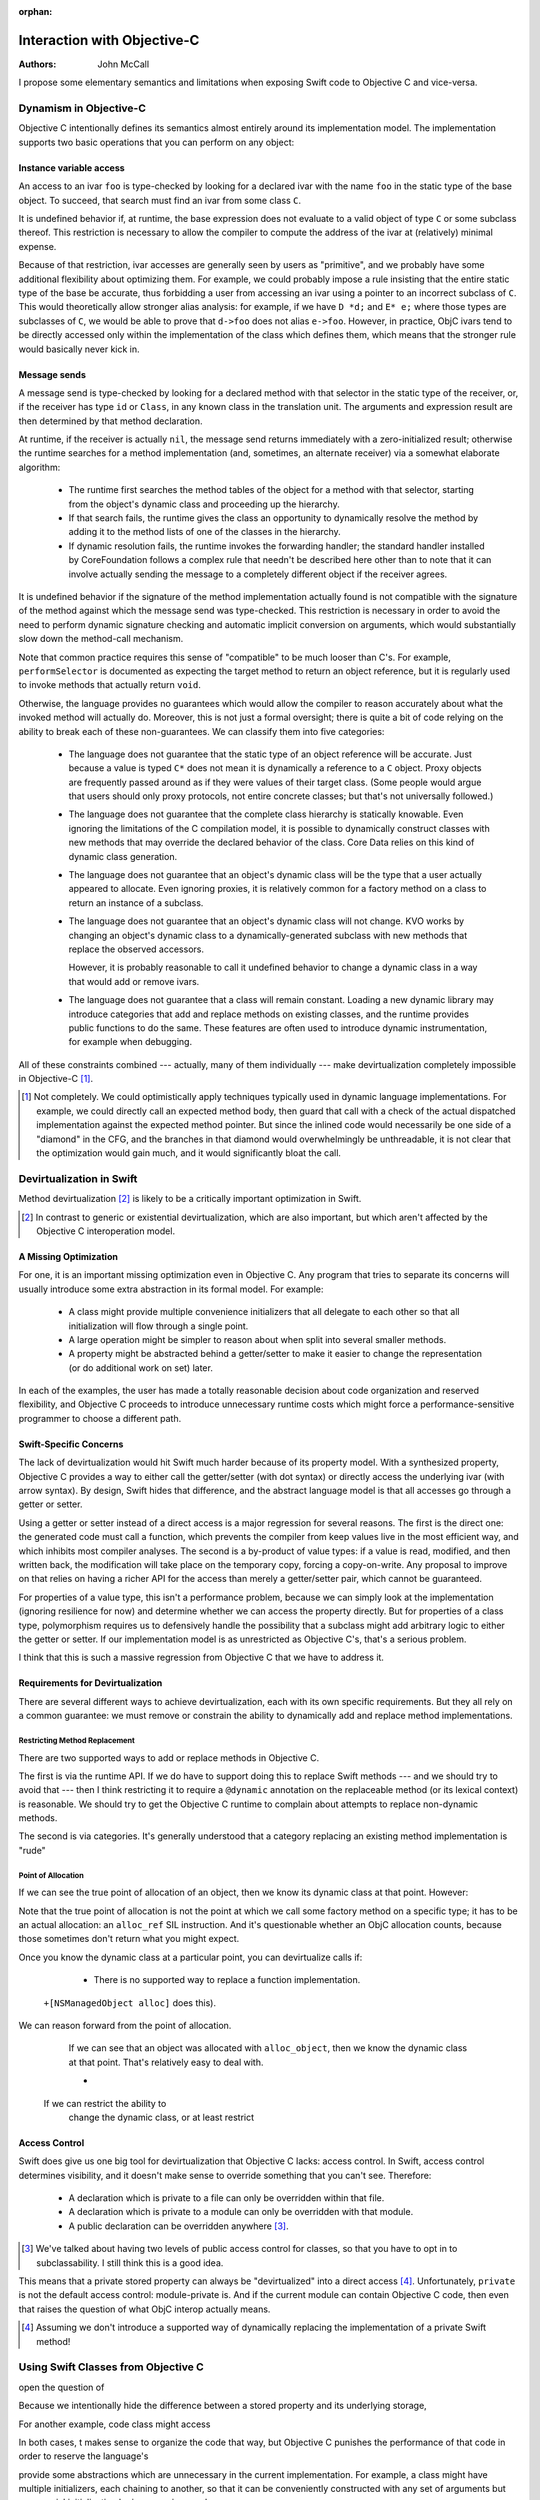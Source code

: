:orphan:

==============================
 Interaction with Objective-C
==============================

:Authors: John McCall

I propose some elementary semantics and limitations when exposing
Swift code to Objective C and vice-versa.

Dynamism in Objective-C
=======================

Objective C intentionally defines its semantics almost entirely around
its implementation model.  The implementation supports two basic
operations that you can perform on any object:

Instance variable access
------------------------

An access to an ivar ``foo`` is type-checked by looking for a declared
ivar with the name ``foo`` in the static type of the base object.  To
succeed, that search must find an ivar from some class ``C``.

It is undefined behavior if, at runtime, the base expression does not
evaluate to a valid object of type ``C`` or some subclass thereof.
This restriction is necessary to allow the compiler to compute the
address of the ivar at (relatively) minimal expense.

Because of that restriction, ivar accesses are generally seen by users
as "primitive", and we probably have some additional flexibility about
optimizing them.  For example, we could probably impose a rule
insisting that the entire static type of the base be accurate, thus
forbidding a user from accessing an ivar using a pointer to an
incorrect subclass of ``C``.  This would theoretically allow stronger
alias analysis: for example, if we have ``D *d;`` and ``E* e;`` where
those types are subclasses of ``C``, we would be able to prove that
``d->foo`` does not alias ``e->foo``.  However, in practice, ObjC
ivars tend to be directly accessed only within the implementation of
the class which defines them, which means that the stronger rule would
basically never kick in.

Message sends
-------------

A message send is type-checked by looking for a declared method with
that selector in the static type of the receiver, or, if the receiver
has type ``id`` or ``Class``, in any known class in the translation
unit.  The arguments and expression result are then determined by that
method declaration.

At runtime, if the receiver is actually ``nil``, the message send
returns immediately with a zero-initialized result; otherwise the
runtime searches for a method implementation (and, sometimes, an
alternate receiver) via a somewhat elaborate algorithm:

  * The runtime first searches the method tables of the object for a
    method with that selector, starting from the object's dynamic
    class and proceeding up the hierarchy.

  * If that search fails, the runtime gives the class an opportunity
    to dynamically resolve the method by adding it to the method lists
    of one of the classes in the hierarchy.

  * If dynamic resolution fails, the runtime invokes the forwarding
    handler; the standard handler installed by CoreFoundation follows
    a complex rule that needn't be described here other than to note
    that it can involve actually sending the message to a completely
    different object if the receiver agrees.

It is undefined behavior if the signature of the method implementation
actually found is not compatible with the signature of the method
against which the message send was type-checked.  This restriction is
necessary in order to avoid the need to perform dynamic signature
checking and automatic implicit conversion on arguments, which would
substantially slow down the method-call mechanism.

Note that common practice requires this sense of "compatible" to be
much looser than C's.  For example, ``performSelector`` is documented
as expecting the target method to return an object reference, but it
is regularly used to invoke methods that actually return ``void``.

Otherwise, the language provides no guarantees which would allow the
compiler to reason accurately about what the invoked method will
actually do.  Moreover, this is not just a formal oversight; there is
quite a bit of code relying on the ability to break each of these
non-guarantees.  We can classify them into five categories:

  * The language does not guarantee that the static type of an object
    reference will be accurate.  Just because a value is typed ``C*``
    does not mean it is dynamically a reference to a ``C`` object.
    Proxy objects are frequently passed around as if they were values
    of their target class.  (Some people would argue that users
    should only proxy protocols, not entire concrete classes; but
    that's not universally followed.)

  * The language does not guarantee that the complete class hierarchy
    is statically knowable.  Even ignoring the limitations of the C
    compilation model, it is possible to dynamically construct classes
    with new methods that may override the declared behavior of the
    class.  Core Data relies on this kind of dynamic class generation.

  * The language does not guarantee that an object's dynamic class
    will be the type that a user actually appeared to allocate.  Even
    ignoring proxies, it is relatively common for a factory method on
    a class to return an instance of a subclass.

  * The language does not guarantee that an object's dynamic class
    will not change.  KVO works by changing an object's dynamic class
    to a dynamically-generated subclass with new methods that replace
    the observed accessors.

    However, it is probably reasonable to call it undefined behavior
    to change a dynamic class in a way that would add or remove ivars.

  * The language does not guarantee that a class will remain constant.
    Loading a new dynamic library may introduce categories that add
    and replace methods on existing classes, and the runtime provides
    public functions to do the same.  These features are often used to
    introduce dynamic instrumentation, for example when debugging.

All of these constraints combined --- actually, many of them
individually --- make devirtualization completely impossible in
Objective-C [1]_.

.. [1] Not completely.  We could optimistically apply techniques
       typically used in dynamic language implementations.  For
       example, we could directly call an expected method body, then
       guard that call with a check of the actual dispatched
       implementation against the expected method pointer.  But since
       the inlined code would necessarily be one side of a "diamond"
       in the CFG, and the branches in that diamond would
       overwhelmingly be unthreadable, it is not clear that the
       optimization would gain much, and it would significantly bloat
       the call.

Devirtualization in Swift
=========================

Method devirtualization [2]_ is likely to be a critically important
optimization in Swift.

.. [2] In contrast to generic or existential devirtualization, which
       are also important, but which aren't affected by the Objective C
       interoperation model.

A Missing Optimization
----------------------

For one, it is an important missing optimization even in Objective C.
Any program that tries to separate its concerns will usually introduce
some extra abstraction in its formal model.  For example:

  * A class might provide multiple convenience initializers that all
    delegate to each other so that all initialization will flow
    through a single point.

  * A large operation might be simpler to reason about when split into
    several smaller methods.

  * A property might be abstracted behind a getter/setter to make it
    easier to change the representation (or do additional work on set)
    later.

In each of the examples, the user has made a totally reasonable
decision about code organization and reserved flexibility, and
Objective C proceeds to introduce unnecessary runtime costs which
might force a performance-sensitive programmer to choose a different
path.

Swift-Specific Concerns
-----------------------

The lack of devirtualization would hit Swift much harder because of
its property model.  With a synthesized property, Objective C provides
a way to either call the getter/setter (with dot syntax) or directly
access the underlying ivar (with arrow syntax).  By design, Swift
hides that difference, and the abstract language model is that all
accesses go through a getter or setter.

Using a getter or setter instead of a direct access is a major
regression for several reasons.  The first is the direct one: the
generated code must call a function, which prevents the compiler from
keep values live in the most efficient way, and which inhibits most
compiler analyses.  The second is a by-product of value types: if a
value is read, modified, and then written back, the modification will
take place on the temporary copy, forcing a copy-on-write.  Any
proposal to improve on that relies on having a richer API for the
access than merely a getter/setter pair, which cannot be guaranteed.

For properties of a value type, this isn't a performance problem,
because we can simply look at the implementation (ignoring resilience
for now) and determine whether we can access the property directly.
But for properties of a class type, polymorphism requires us to
defensively handle the possibility that a subclass might add arbitrary
logic to either the getter or setter.  If our implementation model
is as unrestricted as Objective C's, that's a serious problem.

I think that this is such a massive regression from Objective C that
we have to address it.

Requirements for Devirtualization
---------------------------------

There are several different ways to achieve devirtualization, each
with its own specific requirements.  But they all rely on a common
guarantee: we must remove or constrain the ability to dynamically
add and replace method implementations.

Restricting Method Replacement
~~~~~~~~~~~~~~~~~~~~~~~~~~~~~~

There are two supported ways to add or replace methods in Objective C.

The first is via the runtime API.  If we do have to support doing this
to replace Swift methods --- and we should try to avoid that --- then
I think restricting it to require a ``@dynamic`` annotation on the
replaceable method (or its lexical context) is reasonable.  We should
try to get the Objective C runtime to complain about attempts to
replace non-dynamic methods.

The second is via categories.  It's generally understood that a
category replacing an existing method implementation is "rude"



.. The rest of this doesn't seem to be coherent and isn't parseable as
   ReST, which breaks the build

    It's arguable whether we should
    even support that at all.  If we do, I think that restricting it to
    require some sort of ``@dynamic`` annotation on the replaceable method
    (or its lexical context) is much of a problem.

     is a I don't think that restricting this is
    actually a serious problem, if we .  We can have some sort of
    ``@dynamic`` annotation for

    I don't think that requiring some sort of ``@dynamic``

    That one, central restriction is that we must remove or constrain the
    ability to dynamically add and replace method implementations on
    existing classes.  It's reasonable to request some sort of ``@dynamic``
    annotation for cases where this is absolutely required.

    One interesting corner case

    don't think anybody will weep too heavily if we scale back those ObjC
    runtime functions to say that either you can't use them on Swift classes
    or

    restriction: removing the general ability to dynamically add and
    replace method implementations on an existing class.

    There's a tension here.

Point of Allocation
~~~~~~~~~~~~~~~~~~~

If we can see the true point of allocation of an object, then we know
its dynamic class at that point.  However:

Note that the true point of allocation is not the point at which we
call some factory method on a specific type; it has to be an actual
allocation: an ``alloc_ref`` SIL instruction.  And it's questionable
whether an ObjC allocation counts, because those sometimes don't
return what you might expect.

Once you know the dynamic class at a particular point, you can
devirtualize calls if:

  * There is no supported way to replace a function implementation.

 ``+[NSManagedObject alloc]`` does this).

We can reason forward from the point of allocation.

    If we can see that an object was allocated with ``alloc_object``,
    then we know the dynamic class at that point.  That's relatively
    easy to deal with.

    *

  If we can restrict the ability to
    change the dynamic class, or at least restrict


Access Control
--------------

Swift does give us one big tool for devirtualization that Objective C
lacks: access control.  In Swift, access control determines
visibility, and it doesn't make sense to override something that you
can't see.  Therefore:

  * A declaration which is private to a file can only be overridden
    within that file.

  * A declaration which is private to a module can only be overridden
    with that module.

  * A public declaration can be overridden anywhere [3]_.

.. [3] We've talked about having two levels of public access control
       for classes, so that you have to opt in to subclassability.  I
       still think this is a good idea.

This means that a private stored property can always be
"devirtualized" into a direct access [4]_.  Unfortunately, ``private``
is not the default access control: module-private is.  And if the
current module can contain Objective C code, then even that raises the
question of what ObjC interop actually means.

.. [4] Assuming we don't introduce a supported way of dynamically
       replacing the implementation of a private Swift method!

Using Swift Classes from Objective C
====================================



open the question of


Because we intentionally hide the
difference between a stored property and its underlying storage,


For another example, code
class might access

In both cases, t makes sense to organize the code that way,
but Objective C punishes the performance of that code in order to
reserve the language's




provide some abstractions which are unnecessary in the current
implementation.  For example, a class might have multiple
initializers, each chaining to another, so that it can be conveniently
constructed with any set of arguments but any special initialization
logic can go in one place.

Reserving that
flexibility in the code is often good sense, and reserving it across
API boundaries is good language design, but it's silly
not actually

Well-factored object-oriented code often contains a large number of
abstractions that improve the organization of the code or make it
easier to later extend or maintain, but serve no current purpose.


In
typical object-oriented code, many operations are split into several
small methods in order to improve code organization and reserve the
ability to

Conscientious developers






    


runtime calls
cached-offset calculation for the ivar location.

restriction, there's general acceptance that the

is necessary to make ivar
accesses not ridiculously expensive.  Because of that, there's general
acceptance that

If the compiler team cared, we could *probably* convince people to
accept a language rule that requires the entire static type to be
accurate, so that e.g.

Otherwise Objective-C provides no restrictions beyond those imposed by
the source language.


ivar is accessed on an object reference which is ``nil`` or otherwise
not a valid object of the class


* You can send an object reference a message.

  * If the reference is actually ``nil``, the message send returns
    immediately with a zero-initialized result.

  * Otherwise, the runtime searches the class hierarchy of the object,
    starting from the object's dynamic class and proceeding to
    superclasses, looking for a concrete method matching the selector
    of the message.  If a concrete method is found, it is called.

  * If the class hierarchy contains no such method, a different method
    is invoked on the class to give it an opportunity to dynamically
    resolve the method; if taken, the process repeats, but skipping
    this step the second time.

  * Otherwise, the global forwarding handler is invoked.  On Darwin,
    this is set up by CoreFoundation, and it follows a complicated
    protocol which relies on NSInvocation.

  It is undefined behavior if the type signature of the method
  implementation ultimately found is not compatible with the type
  signature of the method that was used to statically type-check the
  message send.  This includes semantic annotations like ARC ownership
  conventions and the ``noreturn`` attribute.  Otherwise, there are no
  semantic restrictions on what any particular method can do.
    

 signature of the method implementation's
    pr signature is not compatible with the signature at which the
    method was invoked.
    

, in which case the runtime searches
  the class hierarchy of the object, from most to least derived,
  and calls the method


In Objective-C, every object has a class and every class has a
collection of methods.  The high-level semantics are essentially
those

.. nonsense ReST

     class is essentially a hashtable of selectors to
    We propose a new attribute, ``@public``, that can adorn any
    declaration not local to a function.  For the purpose of standard
    library development, even just parsing this attribute without
    implementing semantics would be extremely useful in the near term.

Basic Semantics
===============

``@public`` makes a declaration visible in code where the enclosing
module is imported.  So, given this declaration in the ``Satchel``
module::

  @public struct Bag<T> : ... {
   ...
  }

We could write, in any other module, ::

  import Satchel
  typealias SwingMe = Bag<Cat>

The difference from the status quo being that without ``@public`` on
the declaration of ``Bag``, the use of ``Bag`` above would be
ill-formed.

Type-Checking
=============

The types of all parameters and the return type of a func marked
``@public`` (including the implicit ``self`` of methods) must also be
``@public``.

All parameters to a ``func`` marked ``@public`` (including the
implicit ``self`` of methods) must also be ``@public``::

  struct X {}                   // not @public
  @public struct Y {}
  func f(_: X) {}               // OK; also not @public
  @public func g(_: Y) {}       // OK; uses only @public types
  @public func h(_: X, _: Y) {} // Ill-formed; non-public X in public signature

A ``typealias`` marked ``@public`` must refer to a type marked
``@public``::

  typealias XX = X              // OK; not @public
  @public typealias YY = Y      // OK; Y is @public
  @public typealias XXX = X     // Ill-formed; public typealias refers to non-public type

There is a straightforward and obvious rule for composing the
``@public``\ -ness of any compound type, including function types,
tuple types and instances of generic types: The compound type is
public if and only if all of the component types, are ``@public`` and
either defined in this module or re-exported from this module.

Enums
=====

The cases of an ``enum`` are ``@public`` if and only if the ``enum``
is declared ``@public``.

Derived Classes
===============

A method that overrides an ``@public`` method must be declared
``@public``, even if the enclosing class is non-``@public``.

Protocols
=========

A ``@public`` protocol can have ``@public`` and non-``@public``
requirements.  ``@public`` requirements can only be satisfied by
``@public`` declarations. Non-``@public`` requirements can be
satisfied by ``@public`` or non-``@public`` declarations.

Conformances
============

The conformance of a type to a protocol is ``@public`` if that
conformance is part of an ``@public`` declaration.  The program is
ill-formed if any declaration required to satisfy a ``@public``
conformance is not also declared ``@public``.::

  @public protocol P {
    @public func f() { g() }
    func g()
  }

  struct X : P { // OK, X is not @public, so neither is its
    func f() {}  // conformance to P, and therefore f
    func g() {}  // can be non-@public
  }

  protocol P1 {}

  @public struct Y : P1 {} // Y is @public so its
                           // conformance to P1 is, too.

  @public
  extension Y : P {     // This extension is @public, so
    @public func f() {} // Y's conformance to P is also, and
    func g() {}         // thus f must be @public too
  }

  protocol P2 {}

  extension Y : P2 {}   // Y's conformance to P2 is non-@public

.. Note:: It's our expectation that in the near term, and probably for
  v1.0, non-``@public`` conformances on ``@public`` types will be
  diagnosed as ill-formed/unsupported.

A Related Naming Change
=======================

The existing ``@exported`` attribute for imports should be renamed
``@public`` with no change in functionality.
          
Future Directions
=================

Some obvious directions to go in this feature space, which we are not
proposing today, but with which we tried to make this proposal
compatible:

* non-``@public`` conformances
* file-private accessibility
* explicit non-``@public`` overrides, e.g. ``@!public``


